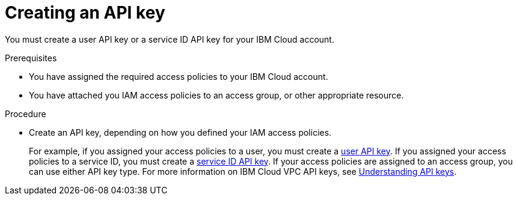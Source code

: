 // Module included in the following assemblies:
//
// installing/installing_ibm_cloud_public/installing-ibm-cloud-account.adoc

:_content-type: PROCEDURE
[id="installation-ibm-cloud-creating-api-key_{context}"]
= Creating an API key

You must create a user API key or a service ID API key for your IBM Cloud account.

.Prerequisites

* You have assigned the required access policies to your IBM Cloud account.
* You have attached you IAM access policies to an access group, or other appropriate resource.

.Procedure

* Create an API key, depending on how you defined your IAM access policies.
+
For example, if you assigned your access policies to a user, you must create a link:https://cloud.ibm.com/docs/account?topic=account-userapikey[user API key]. If you assigned your access policies to a service ID, you must create a link:https://cloud.ibm.com/docs/account?topic=account-serviceidapikeys[service ID API key]. If your access policies are assigned to an access group, you can use either API key type. For more information on IBM Cloud VPC API keys, see link:https://cloud.ibm.com/docs/account?topic=account-manapikey&interface=ui[Understanding API keys].
